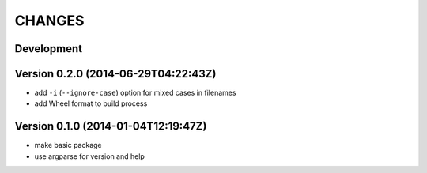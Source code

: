 =======
CHANGES
=======

Development
===========


Version 0.2.0 (2014-06-29T04:22:43Z)
====================================

+ add ``-i`` (``--ignore-case``) option for mixed cases in filenames
+ add Wheel format to build process


Version 0.1.0 (2014-01-04T12:19:47Z)
====================================

* make basic package
* use argparse for version and help
